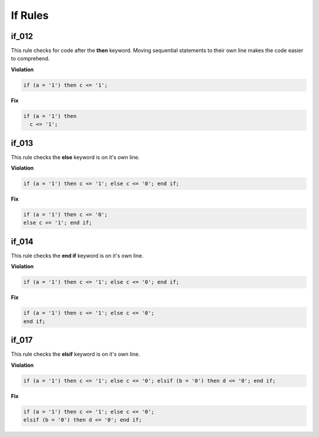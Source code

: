 If Rules
--------

if_012
######

This rule checks for code after the **then** keyword.
Moving sequential statements to their own line makes the code easier to comprehend.

**Violation**

.. code-block:: vhdl

   if (a = '1') then c <= '1';

**Fix**

.. code-block:: vhdl

   if (a = '1') then
     c <= '1';

if_013
######

This rule checks the **else** keyword is on it's own line.

**Violation**

.. code-block:: vhdl

   if (a = '1') then c <= '1'; else c <= '0'; end if;

**Fix**

.. code-block:: vhdl

   if (a = '1') then c <= '0';
   else c <= '1'; end if;

if_014
######

This rule checks the **end if** keyword is on it's own line.

**Violation**

.. code-block:: vhdl

   if (a = '1') then c <= '1'; else c <= '0'; end if;

**Fix**

.. code-block:: vhdl

   if (a = '1') then c <= '1'; else c <= '0';
   end if;

if_017
######

This rule checks the **elsif** keyword is on it's own line.

**Violation**

.. code-block:: vhdl

   if (a = '1') then c <= '1'; else c <= '0'; elsif (b = '0') then d <= '0'; end if;

**Fix**

.. code-block:: vhdl

   if (a = '1') then c <= '1'; else c <= '0';
   elsif (b = '0') then d <= '0'; end if;


